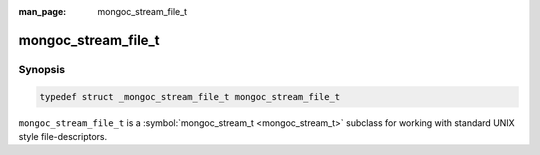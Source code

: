:man_page: mongoc_stream_file_t

mongoc_stream_file_t
====================

Synopsis
--------

.. code-block:: none

  typedef struct _mongoc_stream_file_t mongoc_stream_file_t

``mongoc_stream_file_t`` is a :symbol:`mongoc_stream_t <mongoc_stream_t>` subclass for working with standard UNIX style file-descriptors.

.. only:: html

  Functions
  ---------

  .. toctree::
    :titlesonly:
    :maxdepth: 1

    mongoc_stream_file_get_fd
    mongoc_stream_file_new
    mongoc_stream_file_new_for_path

